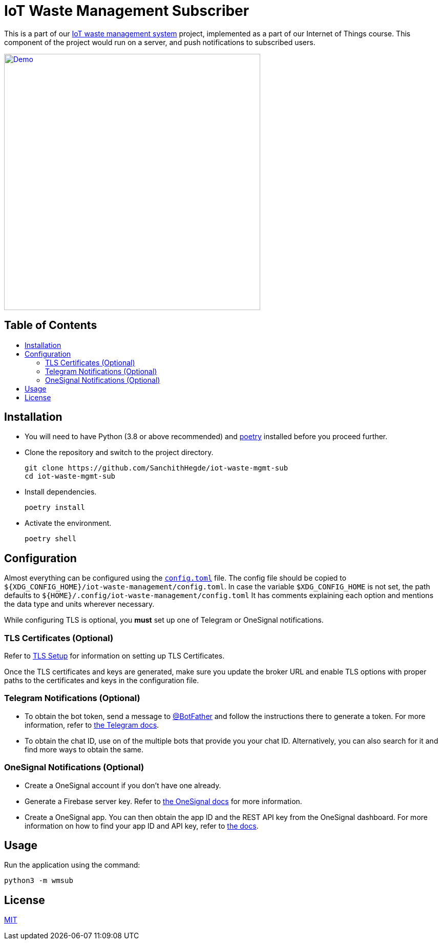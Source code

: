 = IoT Waste Management Subscriber
:toc: macro
:toc-title!:

This is a part of our https://github.com/SanchithHegde/iot-waste-management[IoT waste management system] project, implemented as a part of our Internet of Things course.
This component of the project would run on a server, and push notifications to subscribed users.

ifdef::env-github[]
++++
<p align="center">
  <a href="https://asciinema.org/a/418723?size=medium" target="_blank">
    <img width="500" src="https://asciinema.org/a/418723.svg" />
  </a>
</p>
++++
endif::[]

ifndef::env-github[]
[link=https://asciinema.org/a/418723?size=medium]
image::https://asciinema.org/a/418723.svg[Demo, width=500, align=center]
endif::[]

[discrete]
== Table of Contents

toc::[]

== Installation

* You will need to have Python (3.8 or above recommended) and https://python-poetry.org/docs/[poetry] installed before you proceed further.

* Clone the repository and switch to the project directory.
+
[source, shell]
--
git clone https://github.com/SanchithHegde/iot-waste-mgmt-sub
cd iot-waste-mgmt-sub
--

* Install dependencies.
+
[source, shell]
--
poetry install
--

* Activate the environment.
+
[source, shell]
--
poetry shell
--

== Configuration

Almost everything can be configured using the link:config.toml[`config.toml`] file.
The config file should be copied to `${XDG_CONFIG_HOME}/iot-waste-management/config.toml`.
In case the variable `$XDG_CONFIG_HOME` is not set, the path defaults to `${HOME}/.config/iot-waste-management/config.toml`
It has comments explaining each option and mentions the data type and units wherever necessary.

While configuring TLS is optional, you *must* set up one of Telegram or OneSignal notifications.

=== TLS Certificates (Optional)

Refer to https://github.com/SanchithHegde/iot-waste-management#tls-setup-optional[TLS Setup] for information on setting up TLS Certificates.

Once the TLS certificates and keys are generated, make sure you update the broker URL and enable TLS options with proper paths to the certificates and keys in the configuration file.

=== Telegram Notifications (Optional)

* To obtain the bot token, send a message to https://telegram.me/botfather[@BotFather] and follow the instructions there to generate a token.
For more information, refer to https://core.telegram.org/bots#6-botfather[the Telegram docs].

* To obtain the chat ID, use on of the multiple bots that provide you your chat ID.
Alternatively, you can also search for it and find more ways to obtain the same.

=== OneSignal Notifications (Optional)

* Create a OneSignal account if you don't have one already.

* Generate a Firebase server key.
Refer to https://documentation.onesignal.com/docs/generate-a-google-server-api-key[the OneSignal docs] for more information.

* Create a OneSignal app.
You can then obtain the app ID and the REST API key from the OneSignal dashboard.
For more information on how to find your app ID and API key, refer to https://documentation.onesignal.com/docs/accounts-and-keys[the docs].

== Usage

Run the application using the command:

[source, shell]
--
python3 -m wmsub
--

== License

link:LICENSE[MIT]
